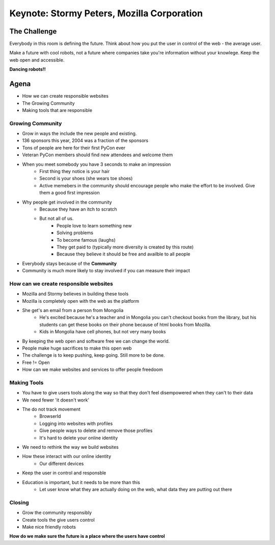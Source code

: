 Keynote: Stormy Peters, Mozilla Corporation
===========================================

The Challenge
--------------

Everybody in this room is defining the future.  Think about how you put the user in control of the web - the average user.

Make a future with cool robots, not a future where companies take you're information without your knowlege.  Keep the web open and accessible.

**Dancing robots!!**

Agena
------

* How we can create responsible websites
* The Growing Community
* Making tools that are responsible

Growing Community
+++++++++++++++++

* Grow in ways the include the new people and existing.
* 136 sponsors this year, 2004 was a fraction of the sponsors
* Tons of people are here for their first PyCon ever
* Veteran PyCon members should find new attendees and welcome them
* When you meet somebody you have 3 seconds to make an impression
    * First thing they notice is your hair
    * Second is your shoes (she wears toe shoes)
    * Active memebers in the community should encourage people who make the effort to be involved.  Give them a good first impression
* Why people get involved in the community
    * Because they have an itch to scratch
    * But not all of us.
        * People love to learn something new
        * Solving problems
        * To become famous (laughs)
        * They get paid to (typically more diversity is created by this route)
        * Because they believe it should be free and availble to all people
* Everybody stays because of the **Community**
* Community is much more likely to stay involved if you can measure their impact

How can we create responsible websites
++++++++++++++++++++++++++++++++++++++

* Mozilla and Stormy believes in building these tools
* Mozilla is completely open with the web as the platform
* She get's an email from a person from Mongolia
    * He's excited because he's a teacher and in Mongolia you can't checkout books from the library, but his students can get these books on their phone because of html books from Mozilla.
    * Kids in Mongolia have cell phones, but not very many books
* By keeping the web open and software free we can change the world. 
* People make huge sacrifices to make this open web
* The challenge is to keep pushing, keep going.  Still more to be done.
* Free != Open
* How can we make websites and services to offer people freedoom

Making Tools
++++++++++++ 

* You have to give users tools along the way so that they don't feel disempowered when they can't to their data
* We need fewer 'it doesn't work'
* The do not track movement
    * BrowserId
    * Logging into websites with profiles
    * Give people ways to delete and remove those profiles
    * It's hard to delete your online identity
* We need to rethink the way we build websites
* How these interact with our online identity
    * Our different devices
* Keep the user in control and responsble
* Education is important, but it needs to be more than this
    * Let user know what they are actually doing on the web, what data they are putting out there

Closing
+++++++

* Grow the community responsibly 
* Create tools the give users control
* Make nice friendly robots

**How do we make sure the future is a place where the users have control**
